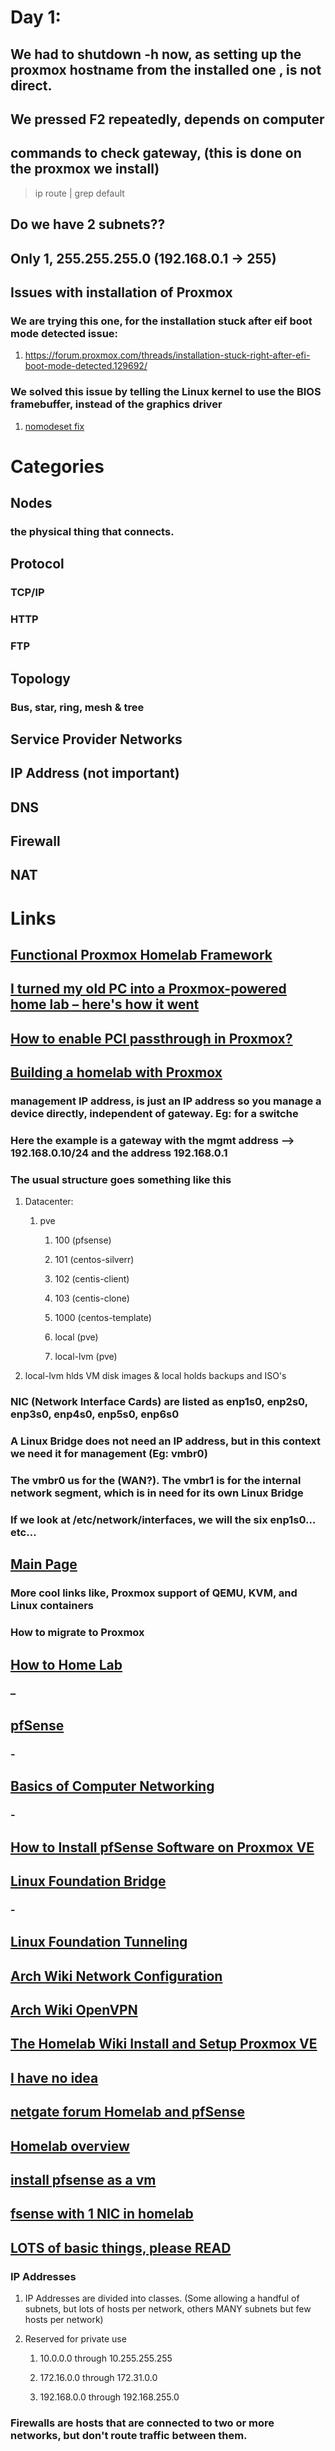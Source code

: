 
* Day 1:
** We had to shutdown -h now, as setting up the proxmox hostname from the installed one , is not direct.
** We pressed F2 repeatedly, depends on computer
** commands to check gateway, (this is done on the proxmox we install)
#+begin_quote

ip route | grep default

#+end_quote
** Do we have 2 subnets??
** Only 1, 255.255.255.0 (192.168.0.1 -> 255)
** Issues with installation of Proxmox
*** We are trying this one, for the installation stuck after eif boot mode detected issue:
**** https://forum.proxmox.com/threads/installation-stuck-right-after-efi-boot-mode-detected.129692/
*** We solved this issue by telling the Linux kernel to use the BIOS framebuffer, instead of the graphics driver
**** [[https://www.reddit.com/r/Proxmox/comments/1bfk6tp/installing_proxmox_81_crashing_when_loading/][nomodeset fix]]
*** 
* Categories
** Nodes
*** the physical thing that connects.
** Protocol
*** TCP/IP
*** HTTP
*** FTP
** Topology
*** Bus, star, ring, mesh & tree
** Service Provider Networks
** IP Address (not important)
** DNS
** Firewall
** NAT
* Links
** [[https://medium.com/@liamcs98/functional-proxmox-homelab-framework-1bc7a68cc559][Functional Proxmox Homelab Framework]]
** [[https://www.xda-developers.com/i-turned-my-old-pc-into-a-proxmox-home-lab/][I turned my old PC into a Proxmox-powered home lab – here's how it went]]
** [[https://www.xda-developers.com/enable-pci-passthrough-in-proxmox/][How to enable PCI passthrough in Proxmox?]]
** [[https://www.remotelycurious.net/post/homelab/][Building a homelab with Proxmox]]
*** management IP address, is just an IP address so you manage a device directly, independent of gateway. Eg: for a switche
*** Here the example is a gateway  with the mgmt address --> 192.168.0.10/24 and the address  192.168.0.1
*** The usual structure goes something like this
**** Datacenter:
***** pve
****** 100 (pfsense)
****** 101 (centos-silverr)
****** 102 (centis-client)
****** 103 (centis-clone)
****** 1000 (centos-template)
****** local (pve)
****** local-lvm (pve)
**** local-lvm hlds VM disk images & local holds backups and ISO's
*** NIC (Network Interface Cards) are listed as enp1s0, enp2s0, enp3s0, enp4s0, enp5s0, enp6s0
*** A Linux Bridge does not need an IP address, but in this context we need it for management  (Eg: vmbr0)
*** The vmbr0 us for the (WAN?). The vmbr1 is for the internal network segment, which is in need for its own Linux Bridge
*** If we look at  /etc/network/interfaces, we will the six enp1s0...etc...
** [[https://pve.proxmox.com/wiki/Main_Page][Main Page]]
*** More cool links like, Proxmox support of QEMU, KVM, and Linux containers
*** How to migrate to Proxmox
** [[https://www.dlford.io/series/how-to-home-lab/][How to Home Lab]]
*** --
** [[https://docs.netgate.com/pfsense/en/latest/][pfSense]]
*** -
** [[https://www.geeksforgeeks.org/basics-computer-networking/][Basics of Computer Networking]]
*** -
** [[https://www.zenarmor.com/docs/network-security-tutorials/how-to-install-pfsense-software-on-proxmox][How to Install pfSense Software on Proxmox VE]]
*** 
** [[https://wiki.linuxfoundation.org/networking/bridge][Linux Foundation Bridge]]
*** -
** [[https://wiki.linuxfoundation.org/networking/tunneling][Linux Foundation Tunneling]]
** [[https://wiki.archlinux.org/title/Network_configuration][Arch Wiki Network Configuration]]
** [[https://wiki.archlinux.org/title/OpenVPN][Arch Wiki OpenVPN]]
** [[https://thehomelab.wiki/books/promox-ve/page/install-and-setup-proxmox-ve][The Homelab Wiki Install and Setup Proxmox VE]]
** [[https://forum.proxmox.com/threads/how-to-configure-proxmox-and-pfsense-vm-so-that-all-network-requests-go-through-pfsense.64021/][I have no idea]]
** [[https://forum.netgate.com/topic/136758/homelab-pfsense][netgate forum Homelab  and  pfSense]]
** [[https://opensource.com/article/19/3/home-lab][Homelab overview]]
** [[https://forum.proxmox.com/threads/install-pfsense-as-a-vm-on-proxmox-single-nic-manageable-physical-switch-vlans.121597/][install pfsense as a vm]]
** [[https://forum.proxmox.com/threads/pfsense-with-1-nic-in-homelab.86031/][fsense with 1 NIC in homelab]]
** [[https://tldp.org/LDP/nag2/index.html][LOTS of basic things, please READ]]
*** IP Addresses
**** IP Addresses are divided into classes. (Some allowing a handful of subnets, but lots of hosts per network, others MANY subnets but few hosts per network)
**** Reserved for private use
***** 10.0.0.0 through 10.255.255.255
***** 172.16.0.0 through 172.31.0.0
***** 192.168.0.0 through 192.168.255.0
*** Firewalls are hosts that are connected to two or more networks, but don't route traffic between them. 
** [[https://www.debian.org/doc/manuals/debian-reference/ch05.en.html][debian basics, also 2ND IMPORTANT]]
** [[https://www.browserscan.net/blog/dns-server-gateway/][Understanding the Difference Between DNS Server and Gateway]]
** [[https://networkengineering.stackexchange.com/questions/44742/why-do-routers-have-only-a-few-interfaces][small stuff, difference DNS server, and gateway]]
** [[https://networkengineering.stackexchange.com/questions/44742/why-do-routers-have-only-a-few-interfaces][small, why do routers only have a few interfaces?]]
** [[https://www.cloudflare.com/en-gb/learning/network-layer/what-is-a-network-switch/][network switch vs router]]
** [[https://www.reddit.com/r/HomeNetworking/comments/xhrrgp/what_is_the_purpose_of_a_switch_in_a_home_network/][purpose of switch in home network]]
*** people often have more devices than the ports their routers have
*** unmanaged switches
*** managed switches
**** more features
**** commonly used ---> VLANS
***** to talk with other VLAN-aware devices (isolated traffic)
***** home --> isolate IoT devices from network
***** biz --> separate bandwidth-sensitive IP-based telephones from normal traffic (to prioritize VOIP)
**** commonly used --> LAGS (Link Aggression)
***** multiple parallel paths to high speed devices
***** NAS that gets used by multi clients. 2 or more ethernet cables between NAS and switch. spread user connections better, no sharing
** [[https://www.practicalnetworking.net/stand-alone/vlans/][best practical explanation of VLAN!]]
*** VLAN allows a single switch to be multiple switches
*** [[./proxmox_and_learnings/VLAN_1.png]]
*** A single switch will have multiple (Eg: 3) VLANS. So, each VLAN is a switch. And a VLAN is simply a number assigned to a switch port. (Eg: 1st port and 2nd port is assigned VLAN #10, followed by empty port 3, 4, and 5, 6 being VLAN #20).
*** Perspective --> we see 3 single frame arriving at the switch. But the switch sees 3 different frames arriving at 1 port at 1 VLAN, exiting at 1 port at the same VLAN
*** In the MAC address table, each MAC line has a VLAN number. The total records have the effect of each VLAN having its own MAC address table.
*** This understanding of each VLANS being independent of each other brings us to --> VLANs allow you to extend you to EXTEND A SINGLE VIRTUAL SWITCH ACROSS MULTIPLE PHYSICAL SWITCHES
**** We understand from the illustration below, that VLAN #10 spans 2 physical switches
**** [[./proxmox_and_learnings/VLAN_2.png]]
**** there are real placement benefits to this. One can have the same VLAN in different rooms (Layer 2 topology)
**** Each connected switch ports (note: CONNECTED) automatically is a member of a single VLAN. Its called Access port --> switch port that is a member of 1 VLAN
*** An Access port is a switch port that is a member of only 1 VLAN
**** Which brings  us next to a Trunk port
*** A Trunk port is a switch port that carries traffic for multiple VLANs
**** Just needs  to configure several VLANs for that single port
*** 
**  [[https://www.baeldung.com/linux/network-interface-configure][Wanna understand etc_network_interfaces and other configs]]
*** What happens in etc/network/interfaces (each line)
**** define an interface per line. (usually: interface namee, type, method)
**** define IP address, network mask, gateway 
**** configure DNS server (1 line)
**** execute script after interface enabled (post-up), and others -- pre-down
*** Sometimes, the etc/netork/interfaces is empty. Why?
**** becoz it might be managed by another tool (eg:network manager)
**** Solution: disable network manager
#+begin_quote

$ sudo systemctl stop NetworkManager.service
$ sudo systemctl disable NetworkManager.service

#+end_quote
** [[https://www.paloaltonetworks.com/cyberpedia/types-of-firewalls][types of firewalls]]
*** A common way to categorize is by placement within network, form factor,  the systems they protect
*** Network firewall
**** between trusted and untrusted network, such as between internal and internet
**** [[./proxmox_and_learnings/firewall_1a.png]]
*** Host-Based Firewall
**** works on a device level. Basically the threats arrice at the device. Ensuring all other devices are protected. Very secure.
**** [[./proxmox_and_learnings/firewall_1b.png]]
*** The following are Firewall types by form factors
*** Hardware Firewall
**** basically, a physical  device, independent of the host.
**** Its  proactive? But according to Linux, its a myth that harrdware firewalls are more secure.
*** Software Firewall
**** same technology as hardware firewall
**** can even be deployed within virtualized networrk
*** theres more-----------------
** https://www.digitaltut.com/ppp-over-ethernet-pppoe-tutorial
*** Should I read this? I dont   know
** [[https://medium.com/@tunacici7/linux-networking-eli5-part-1-networks-interfaces-b912826d699b][Linux networking ELI5]]
*** ---
** [[https://www.redhat.com/sysadmin/sysadmin-essentials-networking-basics][Networking basic for sysadmin (REDHAT simp)]]
*** 
